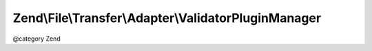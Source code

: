 .. File/Transfer/Adapter/ValidatorPluginManager.php generated using docpx on 01/30/13 03:32am


Zend\\File\\Transfer\\Adapter\\ValidatorPluginManager
=====================================================

@category   Zend

